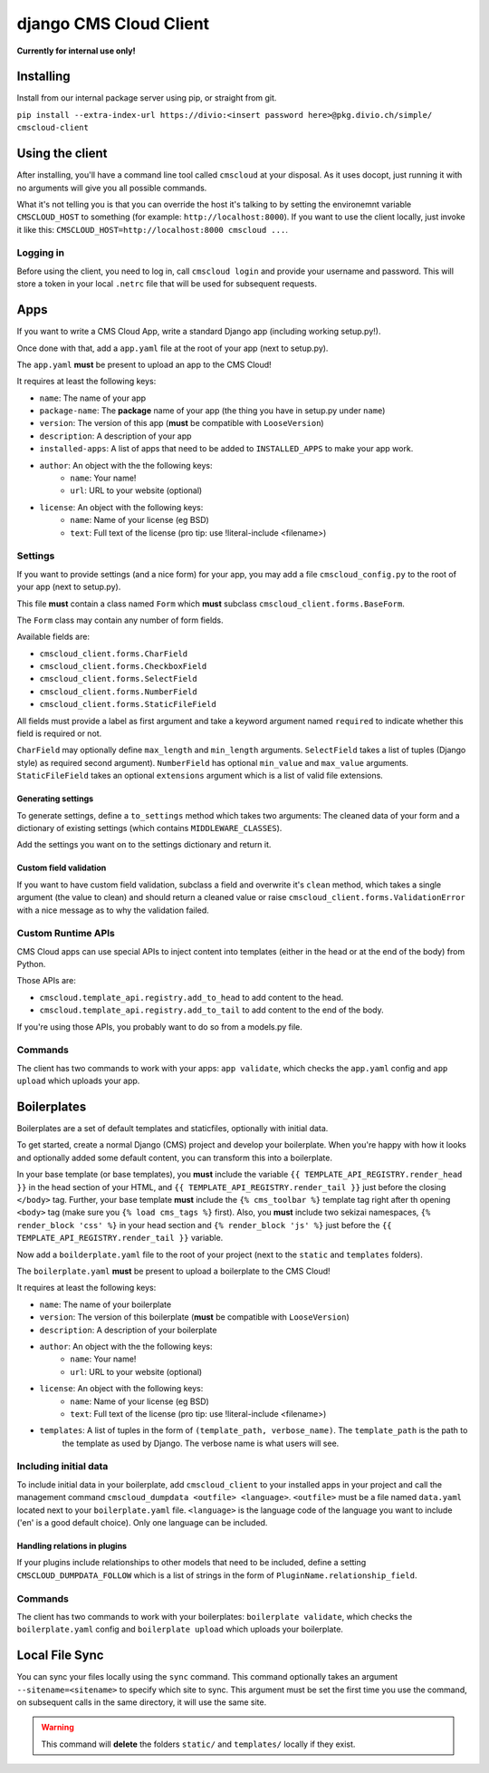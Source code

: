 #######################
django CMS Cloud Client
#######################


**Currently for internal use only!**


**********
Installing
**********

Install from our internal package server using pip, or straight from git.

``pip install --extra-index-url https://divio:<insert password here>@pkg.divio.ch/simple/ cmscloud-client``


****************
Using the client
****************

After installing, you'll have a command line tool called ``cmscloud`` at your disposal. As it uses docopt, just running
it with no arguments will give you all possible commands.

What it's not telling you is that you can override the host it's talking to by setting the environemnt variable
``CMSCLOUD_HOST`` to something (for example: ``http://localhost:8000``). If you want to use the client locally, just
invoke it like this: ``CMSCLOUD_HOST=http://localhost:8000 cmscloud ...``.

Logging in
==========

Before using the client, you need to log in, call ``cmscloud login`` and provide your username and password. This will
store a token in your local ``.netrc`` file that will be used for subsequent requests.


****
Apps
****

If you want to write a CMS Cloud App, write a standard Django app (including working setup.py!).

Once done with that, add a ``app.yaml`` file at the root of your app (next to setup.py).

The ``app.yaml`` **must** be present to upload an app to the CMS Cloud!

It requires at least the following keys:

* ``name``: The name of your app
* ``package-name``: The **package** name of your app (the thing you have in setup.py under ``name``)
* ``version``: The version of this app (**must** be compatible with ``LooseVersion``)
* ``description``: A description of your app
* ``installed-apps``: A list of apps that need to be added to ``INSTALLED_APPS`` to make your app work.
* ``author``: An object with the the following keys:
    * ``name``: Your name!
    * ``url``: URL to your website (optional)
* ``license``: An object with the following keys:
    * ``name``: Name of your license (eg BSD)
    * ``text``: Full text of the license (pro tip: use !literal-include <filename>)


Settings
========

If you want to provide settings (and a nice form) for your app, you may add a file ``cmscloud_config.py`` to the root of
your app (next to setup.py).

This file **must** contain a class named ``Form`` which **must** subclass ``cmscloud_client.forms.BaseForm``.

The ``Form`` class may contain any number of form fields.

Available fields are:

* ``cmscloud_client.forms.CharField``
* ``cmscloud_client.forms.CheckboxField``
* ``cmscloud_client.forms.SelectField``
* ``cmscloud_client.forms.NumberField``
* ``cmscloud_client.forms.StaticFileField``

All fields must provide a label as first argument and take a keyword argument named ``required`` to indicate whether
this field is required or not.

``CharField`` may optionally define ``max_length`` and ``min_length`` arguments. ``SelectField`` takes a list of tuples
(Django style) as required second argument). ``NumberField`` has optional ``min_value`` and ``max_value`` arguments.
``StaticFileField`` takes an optional ``extensions`` argument which is a list of valid file extensions.


Generating settings
-------------------

To generate settings, define a ``to_settings`` method which takes two arguments: The cleaned data of your form and a
dictionary of existing settings (which contains ``MIDDLEWARE_CLASSES``).

Add the settings you want on to the settings dictionary and return it.


Custom field validation
-----------------------

If you want to have custom field validation, subclass a field and overwrite it's ``clean`` method, which takes a single
argument (the value to clean) and should return a cleaned value or raise ``cmscloud_client.forms.ValidationError`` with
a nice message as to why the validation failed.

Custom Runtime APIs
===================

CMS Cloud apps can use special APIs to inject content into templates (either in the head or at the end of the body) from
Python.

Those APIs are:

* ``cmscloud.template_api.registry.add_to_head`` to add content to the head.
* ``cmscloud.template_api.registry.add_to_tail`` to add content to the end of the body.


If you're using those APIs, you probably want to do so from a models.py file.


Commands
========

The client has two commands to work with your apps: ``app validate``, which checks the ``app.yaml`` config and
``app upload`` which uploads your app.


************
Boilerplates
************

Boilerplates are a set of default templates and staticfiles, optionally with initial data.

To get started, create a normal Django (CMS) project and develop your boilerplate. When you're happy with how it looks
and optionally added some default content, you can transform this into a boilerplate.

In your base template (or base templates), you **must** include the variable ``{{ TEMPLATE_API_REGISTRY.render_head }}``
in the head section of your HTML, and ``{{ TEMPLATE_API_REGISTRY.render_tail }}`` just before the closing ``</body>``
tag. Further, your base template **must** include the ``{% cms_toolbar %}`` template tag right after th opening
``<body>`` tag (make sure you ``{% load cms_tags %}`` first). Also, you **must** include two sekizai namespaces,
``{% render_block 'css' %}`` in your head section and ``{% render_block 'js' %}`` just before the
``{{ TEMPLATE_API_REGISTRY.render_tail }}`` variable.

Now add a ``boilderplate.yaml`` file to the root of your project (next to the ``static`` and ``templates`` folders).

The ``boilerplate.yaml`` **must** be present to upload a boilerplate to the CMS Cloud!

It requires at least the following keys:

* ``name``: The name of your boilerplate
* ``version``: The version of this boilerplate (**must** be compatible with ``LooseVersion``)
* ``description``: A description of your boilerplate
* ``author``: An object with the the following keys:
    * ``name``: Your name!
    * ``url``: URL to your website (optional)
* ``license``: An object with the following keys:
    * ``name``: Name of your license (eg BSD)
    * ``text``: Full text of the license (pro tip: use !literal-include <filename>)
* ``templates``: A list of tuples in the form of ``(template_path, verbose_name)``. The ``template_path`` is the path to
                 the template as used by Django. The verbose name is what users will see.


Including initial data
======================

To include initial data in your boilerplate, add ``cmscloud_client`` to your installed apps in your project and call
the management command ``cmscloud_dumpdata <outfile> <language>``. ``<outfile>`` must be a file named ``data.yaml``
located next to your ``boilerplate.yaml`` file. ``<language>`` is the language code of the language you want to include
('en' is a good default choice). Only one language can be included.


Handling relations in plugins
-----------------------------

If your plugins include relationships to other models that need to be included, define a setting
``CMSCLOUD_DUMPDATA_FOLLOW`` which is a list of strings in the form of ``PluginName.relationship_field``.



Commands
========

The client has two commands to work with your boilerplates: ``boilerplate validate``, which checks the
``boilerplate.yaml`` config and ``boilerplate upload`` which uploads your boilerplate.



***************
Local File Sync
***************

You can sync your files locally using the ``sync`` command. This command optionally takes an argument
``--sitename=<sitename>`` to specify which site to sync. This argument must be set the first time you use the command,
on subsequent calls in the same directory, it will use the same site.

.. warning::

    This command will **delete** the folders ``static/`` and ``templates/`` locally if they exist.
